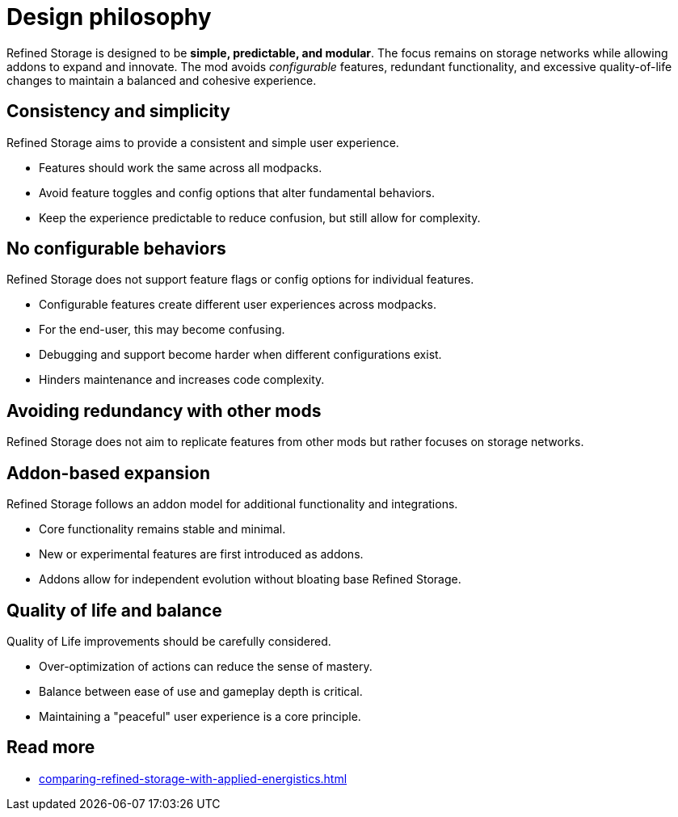= Design philosophy

Refined Storage is designed to be **simple, predictable, and modular**. The focus remains on storage networks while allowing addons to expand and innovate. The mod avoids __configurable__ features, redundant functionality, and excessive quality-of-life changes to maintain a balanced and cohesive experience.

== Consistency and simplicity
Refined Storage aims to provide a consistent and simple user experience.

- Features should work the same across all modpacks.
- Avoid feature toggles and config options that alter fundamental behaviors.
- Keep the experience predictable to reduce confusion, but still allow for complexity.

== No configurable behaviors
Refined Storage does not support feature flags or config options for individual features.

- Configurable features create different user experiences across modpacks.
- For the end-user, this may become confusing.
- Debugging and support become harder when different configurations exist.
- Hinders maintenance and increases code complexity.

== Avoiding redundancy with other mods
Refined Storage does not aim to replicate features from other mods but rather focuses on storage networks.

== Addon-based expansion
Refined Storage follows an addon model for additional functionality and integrations.

- Core functionality remains stable and minimal.
- New or experimental features are first introduced as addons.
- Addons allow for independent evolution without bloating base Refined Storage.

== Quality of life and balance
Quality of Life improvements should be carefully considered.

- Over-optimization of actions can reduce the sense of mastery.
- Balance between ease of use and gameplay depth is critical.
- Maintaining a "peaceful" user experience is a core principle.

== Read more

- xref:comparing-refined-storage-with-applied-energistics.adoc[]